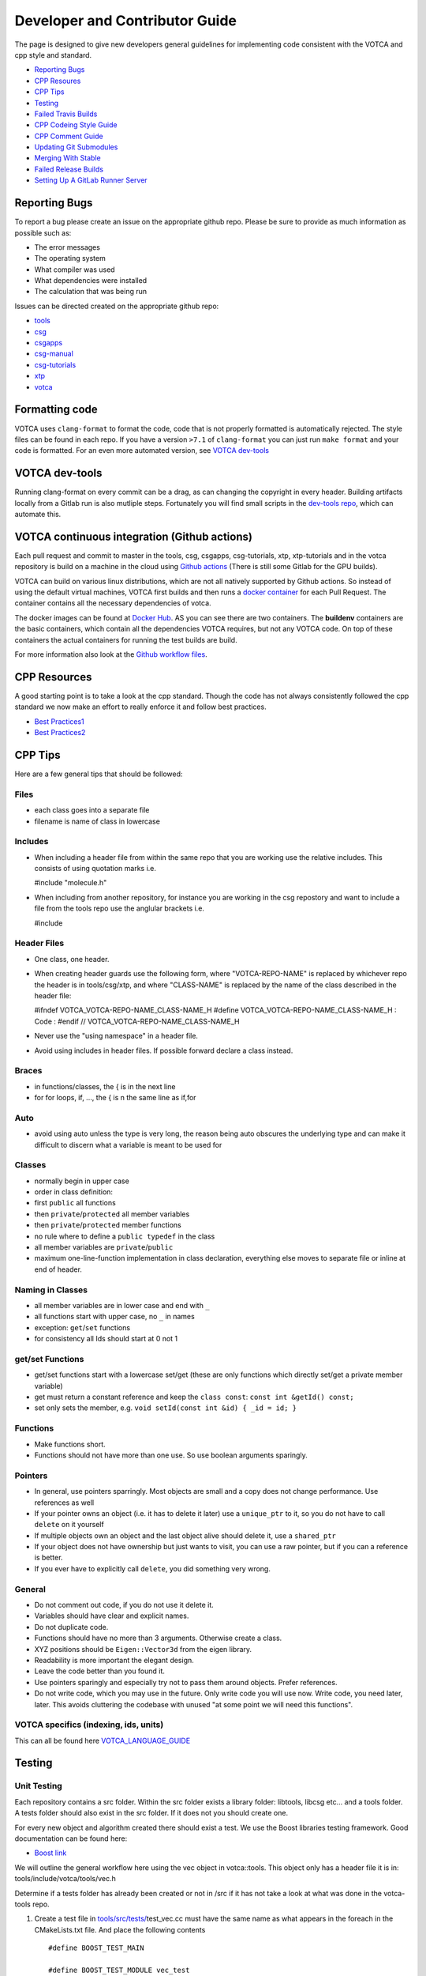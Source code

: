 Developer and Contributor Guide
===============================

The page is designed to give new developers general guidelines for
implementing code consistent with the VOTCA and cpp style and standard.

-  `Reporting Bugs <#reporting-bugs>`__
-  `CPP Resoures <#cpp-resources>`__
-  `CPP Tips <#cpp-tips>`__
-  `Testing <#testing>`__
-  `Failed Travis Builds <#failed-travis-builds>`__
-  `CPP Codeing Style Guide <#cpp-codeing-style-guide>`__
-  `CPP Comment Guide <#cpp-comment-guide>`__
-  `Updating Git Submodules <#updating-git-submodules>`__
-  `Merging With Stable <#merging-with-stable>`__
-  `Failed Release Builds <#failed-release-builds>`__
-  `Setting Up A GitLab Runner Server <#gitlab-server>`__

Reporting Bugs
--------------

To report a bug please create an issue on the appropriate github repo.
Please be sure to provide as much information as possible such as:

-  The error messages
-  The operating system
-  What compiler was used
-  What dependencies were installed
-  The calculation that was being run

Issues can be directed created on the appropriate github repo:

-  `tools <https://github.com/votca/tools/issues>`__
-  `csg <https://github.com/votca/csg/issues>`__
-  `csgapps <https://github.com/votca/csgapps/issues>`__
-  `csg-manual <https://github.com/votca/csg-manual/issues>`__
-  `csg-tutorials <https://github.com/votca/csg-tutorials/issues>`__
-  `xtp <https://github.com/votca/xtp/issues>`__
-  `votca <https://github.com/votca/votca/issues>`__

Formatting code
---------------

VOTCA uses ``clang-format`` to format the code, code that is not
properly formatted is automatically rejected. The style files can be
found in each repo. If you have a version ``>7.1`` of ``clang-format``
you can just run ``make format`` and your code is formatted. For an even
more automated version, see `VOTCA dev-tools <#votca-dev-tools>`__

VOTCA dev-tools
---------------

Running clang-format on every commit can be a drag, as can changing the
copyright in every header. Building artifacts locally from a Gitlab run
is also mutliple steps. Fortunately you will find small scripts in the
`dev-tools repo <https://github.com/votca/dev-tools>`__, which can
automate this.

VOTCA continuous integration (Github actions)
---------------------------------------------

Each pull request and commit to master in the tools, csg, csgapps, csg-tutorials, xtp, xtp-tutorials and in the votca repository 
is build on a machine in the cloud using `Github actions <https://docs.github.com/en/actions>`__ (There is still some Gitlab for the GPU builds).

VOTCA can build on various linux distributions, which are not all natively supported by Github actions. So instead of using the default virtual machines,
VOTCA first builds and then runs a `docker container <https://www.docker.com/resources/what-container>`__ for each Pull Request. The container contains all the necessary dependencies of votca.

The docker images can be found at `Docker Hub <https://hub.docker.com/u/votca>`__. AS you can see there are two containers. The **buildenv** containers are the basic containers, which contain all the dependencies VOTCA requires, but not any VOTCA code.
On top of these containers the actual containers for running the test builds are build. 

For more information also look at the `Github workflow files <https://github.com/votca/votca/tree/master/.github/workflows>`__.

CPP Resources
-------------

A good starting point is to take a look at the cpp standard. Though the
code has not always consistently followed the cpp standard we now make
an effort to really enforce it and follow best practices.

-  `Best
   Practices1 <https://www.gitbook.com/book/lefticus/cpp-best-practices/details>`__
-  `Best
   Practices2 <https://google.github.io/styleguide/cppguide.html>`__

CPP Tips
--------


Here are a few general tips that should be followed:

Files
~~~~~

-  each class goes into a separate file
-  filename is name of class in lowercase

Includes
~~~~~~~~

-  When including a header file from within the same repo that you are
   working use the relative includes. This consists of using quotation
   marks i.e.

   #include "molecule.h"

-  When including from another repository, for instance you are working
   in the csg repostory and want to include a file from the tools repo
   use the anglular brackets i.e.

   #include

Header Files
~~~~~~~~~~~~

-  One class, one header.
-  When creating header guards use the following form, where
   "VOTCA-REPO-NAME" is replaced by whichever repo the header is in
   tools/csg/xtp, and where "CLASS-NAME" is replaced by the name of the
   class described in the header file:

   #ifndef VOTCA\_VOTCA-REPO-NAME\_CLASS-NAME\_H #define
   VOTCA\_VOTCA-REPO-NAME\_CLASS-NAME\_H : Code : #endif //
   VOTCA\_VOTCA-REPO-NAME\_CLASS-NAME\_H

-  Never use the "using namespace" in a header file.
-  Avoid using includes in header files. If possible forward declare a
   class instead.

Braces
~~~~~~

-  in functions/classes, the { is in the next line
-  for for loops, if, ..., the { is n the same line as if,for

Auto
~~~~

-  avoid using auto unless the type is very long, the reason being auto
   obscures the underlying type and can make it difficult to discern
   what a variable is meant to be used for

Classes
~~~~~~~

-  normally begin in upper case
-  order in class definition:
-  first ``public`` all functions
-  then ``private``/``protected`` all member variables
-  then ``private``/``protected`` member functions
-  no rule where to define a ``public typedef`` in the class
-  all member variables are ``private``/``public``
-  maximum one-line-function implementation in class declaration,
   everything else moves to separate file or inline at end of header.

Naming in Classes
~~~~~~~~~~~~~~~~~

-  all member variables are in lower case and end with ``_``
-  all functions start with upper case, no ``_`` in names
-  exception: ``get``/``set`` functions
-  for consistency all Ids should start at 0 not 1

get/set Functions
~~~~~~~~~~~~~~~~~

-  get/set functions start with a lowercase set/get (these are only
   functions which directly set/get a private member variable)
-  get must return a constant reference and keep the ``class const``:
   ``const int &getId() const;``
-  set only sets the member, e.g.
   ``void setId(const int &id) { _id = id; }``

Functions
~~~~~~~~~

-  Make functions short.
-  Functions should not have more than one use. So use boolean arguments
   sparingly.

Pointers
~~~~~~~~

-  In general, use pointers sparringly. Most objects are small and a
   copy does not change performance. Use references as well
-  If your pointer owns an object (i.e. it has to delete it later) use a
   ``unique_ptr`` to it, so you do not have to call ``delete`` on it
   yourself
-  If multiple objects own an object and the last object alive should
   delete it, use a ``shared_ptr``
-  If your object does not have ownership but just wants to visit, you
   can use a raw pointer, but if you can a reference is better.
-  If you ever have to explicitly call ``delete``, you did something
   very wrong.

General
~~~~~~~

-  Do not comment out code, if you do not use it delete it.
-  Variables should have clear and explicit names.
-  Do not duplicate code.
-  Functions should have no more than 3 arguments. Otherwise create a
   class.
-  XYZ positions should be ``Eigen::Vector3d`` from the eigen library.
-  Readability is more important the elegant design.
-  Leave the code better than you found it.
-  Use pointers sparingly and especially try not to pass them around
   objects. Prefer references.
-  Do not write code, which you may use in the future. Only write code
   you will use now. Write code, you need later, later. This avoids
   cluttering the codebase with unused "at some point we will need this
   functions".

VOTCA specifics (indexing, ids, units)
~~~~~~~~~~~~~~~~~~~~~~~~~~~~~~~~~~~~~~

This can all be found here `VOTCA\_LANGUAGE\_GUIDE <share/doc/VOTCA_LANGUAGE_GUIDE.rst>`__

Testing
-------

Unit Testing
~~~~~~~~~~~~

Each repository contains a src folder. Within the src folder exists a
library folder: libtools, libcsg etc... and a tools folder. A tests
folder should also exist in the src folder. If it does not you should
create one.

For every new object and algorithm created there should exist a test. We
use the Boost libraries testing framework. Good documentation can be
found here:

-  `Boost
   link <https://www.ibm.com/developerworks/aix/library/au-ctools1_boost/>`__

We will outline the general workflow here using the vec object in
votca::tools. This object only has a header file it is in:
tools/include/votca/tools/vec.h

Determine if a tests folder has already been created or not in /src if
it has not take a look at what was done in the votca-tools repo.

1. Create a test file in
   `tools/src/tests/ <https://github.com/votca/tools/tree/master/src/tests>`__\ test\_vec.cc
   must have the same name as what appears in the foreach in the
   CMakeLists.txt file. And place the following contents

   ::

       #define BOOST_TEST_MAIN

       #define BOOST_TEST_MODULE vec_test
       #include <boost/test/unit_test.hpp>
       #include <exception>

       #include <votca/tools/vec.h>

       using namespace std;
       using namespace votca::tools;

       BOOST_AUTO_TEST_SUITE(vec_test)


       BOOST_AUTO_TEST_CASE(test1){
         vecv;
         BOOST_CHECK_EQUAL(...);
         BOOST_CHECK_EQUAL(...);
         :
       }
       BOOST_AUTO_TEST_CASE(test2){
         vecv;
         BOOST_CHECK_EQUAL(...);
         BOOST_CHECK_EQUAL(...);
         :
       }
       :
       BOOST_AUTO_TEST_SUITE_END()

Replace the '...' and ':' with the appropriate syntax. For more info on
which boost test macros to use refer to the boost documentation

2. To compile and test the code create a folder tools/build and run the
   following commands:

   ::

       cmake -DENABLE_TESTING=ON ../
       make
       make test

Ensure you have an up to date version of cmake or use cmake3

Testing Across Repos
~~~~~~~~~~~~~~~~~~~~

There may come a case where changes have to be committed across more
than one repo at the same time. Attempting to merge one repo at a time
will cause the continuous integration to fail as changes in the other
repos will not be pulled in. To do this correctly the following steps
should be taken.

Assuming you are in the votca/votca repository:

::

    git checkout <base_branch>
    git submodule update
    git checkout -b <some_descriptive_branch_name>
    git submodule foreach git remote update
    git -C <module1> checkout <sha_or_branch_of_module1_to_test>
    git -C <module2> checkout <sha_or_branch_of_module2_to_test>
    git add <module1> <module2>
    git commit -m "test <module1> with <module2>"
    git push origin <some_descriptive_branch_name>

1. Here ``base_branch`` will typically be the master or stable branch.

   ::

       git checkout <base_branch>

2. The submodules are updated to be sure they have incorporated the
   latest changes in your local repository

   ::

       git submodule update

3. Create a branch with a descriptive name

   ::

       git checkout -b <some_descriptive_name>

4. Update each of the submodules, by pulling in any remote changes to
   the submodules.

   ::

       git submodule foreach git remote update

5. '-C' changes directory to the submodule directory and then checks out
   the appropriate commit

   ::

       git -C <module1> checkout <sha_or_branch_of_module1_to_test>  
       git -C <module2> checkout <sha_or_branch_of_module2_to_test>

6. The changes are then added and commited

   ::

       git add <module1> <module2>  
       git commit -m "test <module1> with <module2>"

7. Finally, they are pushed to the remote branch

   ::

       git push origin <some_descriptive_branch_name>

A pull request is then made for the votca/votca repo using the branch
name. Once the branch passes all tests it can be merged. Pull requests
for each of repos changed can then be made. They will now compile
against the updated votca/votca repo. Once they pass their tests they
can be merged. If a pull request was already made the travis tests may
simply need to be restarted.

CPP Coding Style Guide
-----------------------

VOTCA uses a few auto formatting tools to help enforce the rules

`clang-format <https://clang.llvm.org/docs/ClangFormat.html>`__
~~~~~~~~~~~~~~~~~~~~~~~~~~~~~~~~~~~~~~~~~~~~~~~~~~~~~~~~~~~~~~~

Automatically ensure consistent formatting for .cc and .h files. The
style follows the google style fomatting rules. Have a look at the
``.clang-format file`` in the `main votca
repository <https://github.com/votca/votca/blob/master/.clang-format>`__
for details.

To run the clang-format function on file.cc

::

    clang-format -i -style=file file.cc

'-i' ensures it will make change to file.cc, omitting the '-i' will
display the changes without implementing them. '-style=file' ensures the
format is read from the .clang-format file otherwise it will use a
default style guide.

By default tabs should not be used to indent, avoid inserting '\\t', it
is preferable that spaces be used instead.

`autopep8 <https://pypi.org/project/autopep8/0.8/>`__
~~~~~~~~~~~~~~~~~~~~~~~~~~~~~~~~~~~~~~~~~~~~~~~~~~~~~

Automatically formats python .py files. We are use the default format
rules of autopep8. To run on file.py and update the file run:

::

    autopep8 -i file.py

`remark <https://github.com/remarkjs/remark>`__
~~~~~~~~~~~~~~~~~~~~~~~~~~~~~~~~~~~~~~~~~~~~~~~

Remark is used to automatically format markdown files .md. Some of the
rules applied are:

-  single spaces are used instead of tabs after bullets
-  bullets are marked with ``*`` are used instead of ``-``
-  words are emphasised by placing ``__`` on both sides

NOTE: rst files are now preferred over markdown. 

Automating Formatting
~~~~~~~~~~~~~~~~~~~~~

The above formatters can be automated at every commit using the script
found in the `dev-tools <https://github.com/votca/dev-tools>`__
repository. To use it copy the file ``pre-commit`` to your local .git
subfolder to the hooks folder. E.g.

::

    chmod 777 dev-tools/pre-commit  
    cp dev-tools/pre-commit tools/.git/hooks/

The above will make the script executable and then copy it to the local
.git/hooks directory in the tools repository. The script not only
updates the file format of every file staged during a commit it will
also update the license date.

CPP Comment Guide
-----------------

It is preferential that the following guidelines be followed when adding
comments to code:

1. The ``/* */`` comment blocks should be avoided and the ``//`` used in
   their place. This is so that the ``/* */`` comment blocks can be
   easily used for debugging.
2. It would be preferential that the following doxygen commenting
   stencil be used in the header files above each class and function
   description.

   ::

       /**
       * \brief function/class summary
       *
       * Detailed function/class description if needed
       *
       * @param[in] - description of parameter 1
       * @param[out] - description of parameter 2
       * @param[in,out] - description of parameter 3
       * :
       * @return - description of return type
       */

The doxygen commenting will help future developers maintain the code, in
its fully compiled state it may be found at: http://doc.votca.org

NOTE: Compilation of the doxygen documentation is automated when code is
merged into the master votca branch!

Updating Git Submodules
-----------------------

Votca with all of its repos can be build by using the parent `votca
repo <https://github.com/votca/votca>`__. All the other necessary repos
appear as submodules in the parent repo. It is worth noting that the
submodules are not automatically updated whenever changes are made to
their respective master branches. In essence a submodule refers to a
specific commit of the repo it represents. If a new commit is merged
into the master branch of a repository the submodule state in the parent
repo has to be updated for the commit to propagate to the parent votca
repository.

To update the state of a submodule the following commands can be used:

::

    git submodule foreach git checkout master
    git submodule foreach git pull
    git add -u
    git commit -m "update all submodules"

Merging With Stable
-------------------

When creating a pull request to merge a branch with master the ci test
build will by default build agains the master votca branch. This is fine
if you are merging with the master branch of a given repo. However, if
you would like to merge a bug fix to stable it becomes a problem because
you want to build against the stable branch.

Thus to merge with stable the name of the branch to be merged must be
prepended with **for/stable/**. As an example if I have a bug fix for
stable I would name it **for/stable/bug-fix-1-because-I-am-awesome**.
When the ci runs it should proceed to make the build correctly.

Failed Release Builds
---------------------

To prepare votca for distribution on different linux flavors there are
different requirements from the package managers. Some of the
architectures that the package managers support can be quite varied. In
the case that a failure occurs on an architecture that is not available
to you there are different approaches to debugging the problem. As an
example fedora dnf has extended support to the **pcc64le** architecture.
Assuming you have access to fedora you can run the following commands to
simulate the build process on the **pcc64le** architecture:

::

    dnf update
    dnf install qemu-user-static dnf-utils
    usermod -a -G mock <username>
    mock -r epel-7-ppc64le --forcearch ppc64le --dnf --init
    wget https://raw.githubusercontent.com/votca/fedora-copr/master/votca.spec
    spectool -g votca.spec
    rpmbuild -D"_sourcedir ${PWD}" -D"_srcrpmdir ${PWD}" -bs votca.spec
    mock -r epel-7-ppc64le --forcearch ppc64le --dnf --no-clean votca-1.5-1.*.src.rpm

Here, votca-1.5-1 should be replaced with the correct version. The above
commands would setup and run the dnf installation process on the
**pcc64le** enviroment. If a bug was found and the build crashes one can
interactively intervene by issuing the following command:

::

    mock -r epel-7-ppc64le --forcearch ppc64le --shell

You will also need to install a text editor if you want to change the
source files before running the interactive instance.

::

    mock -r epel-7-ppc64le --forcearch ppc64le --install vim

Note: we have used this process with the **ppc64le** architecture as an
example, but the same procedure can be extended with different
architectures and diferent operating systems. For example you could use
the **aarch64** or **armv7hl** architecture in place of **pcc64le**. You
could also replace the **epel-7-ppc64le** os-architecure to
**fedora-28-ppc64le**, **fedora-27-aarch64** or some other combination.
A final point, if you simply want to build natively for instance if you
are running fedora on an **x86\_64** machine the ``frocearch pcc64le``
in the above case could just be dropped.

Gitlab Server
-------------

To setup a gitlab server the instructions on the official `gitlab
website <https://docs.gitlab.com/runner/register/>`__ should be
followed. To obtain the access token contact one of the votca
administrators. It is also advisable to setup a cron job to help monitor
the docker containers, images and volumes which can use a substantial
amount of space if not cleaned. A docker cleanup script has been added
in the `dev-tools <https://github.com/votca/dev-tools>`__ repo,
instructions on how to set it up are provided in the script.
